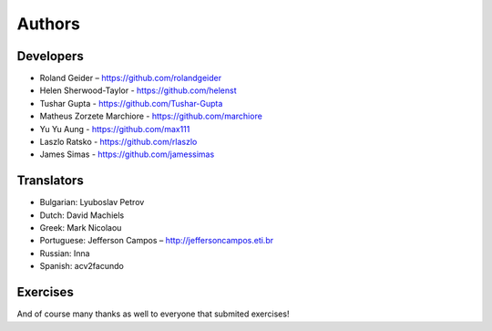 Authors
=======

Developers
----------

* Roland Geider – https://github.com/rolandgeider
* Helen Sherwood-Taylor - https://github.com/helenst
* Tushar Gupta - https://github.com/Tushar-Gupta
* Matheus Zorzete Marchiore - https://github.com/marchiore
* Yu Yu Aung - https://github.com/max111
* Laszlo Ratsko - https://github.com/rlaszlo
* James Simas - https://github.com/jamessimas

Translators
-----------

* Bulgarian: Lyuboslav Petrov
* Dutch: David Machiels
* Greek: Mark Nicolaou
* Portuguese: Jefferson Campos – http://jeffersoncampos.eti.br
* Russian: Inna
* Spanish: acv2facundo
      

Exercises
---------

And of course many thanks as well to everyone that submited exercises!
